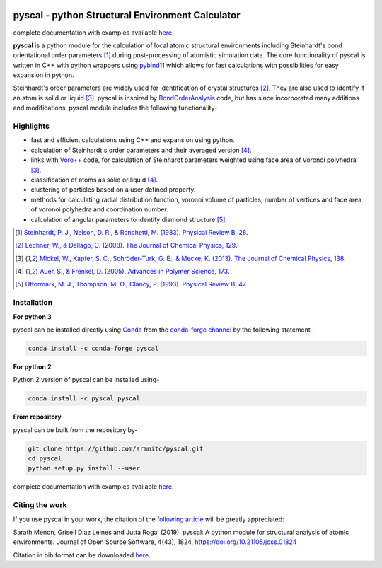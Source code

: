 ..  image:: https://dev.azure.com/sarathrmenon/pyscal/_apis/build/status/srmnitc.pyscal?branchName=master
    :target: https://dev.azure.com/sarathrmenon/pyscal/_build/latest?definitionId=1&branchName=master
    :width: 13%

.. image:: https://codecov.io/gh/srmnitc/pyscal/branch/master/graph/badge.svg
    :target: https://codecov.io/gh/srmnitc/pyscal
    :width: 13 %

.. image:: https://readthedocs.org/projects/pyscal/badge/?version=latest
    :target: https://pyscal.readthedocs.io/en/latest/?badge=latest
    :width: 50%

.. image:: https://mybinder.org/badge_logo.svg
   :target: https://mybinder.org/v2/gh/srmnitc/pybop/master?filepath=examples%2F
   :width: 13 %

.. image:: https://anaconda.org/pyscal/pyscal/badges/installer/conda.svg
   :target: https://anaconda.org/conda-forge/pyscal
   :width: 13 %

.. image:: https://joss.theoj.org/papers/168eca482155601dc517523899527a4e/status.svg
   :target: https://joss.theoj.org/papers/168eca482155601dc517523899527a4e
   :width: 20 %

.. image:: https://img.shields.io/conda/dn/conda-forge/pyscal.svg
   :target: https://anaconda.org/conda-forge/pyscal
   :width: 13 %

.. image:: https://img.shields.io/conda/pn/conda-forge/pyscal.svg
   :target: https://anaconda.org/conda-forge/pyscal
   :width: 20 %

pyscal - python Structural Environment Calculator
=================================================

complete documentation with examples available `here <https://pyscal.com/>`_.

**pyscal** is a python module for the calculation of local atomic structural environments including Steinhardt's bond orientational order parameters [1]_ during post-processing
of atomistic simulation data. The core functionality of pyscal is written in C++ with python wrappers using `pybind11 <https://pybind11.readthedocs.io/en/stable/intro.html>`_  which allows for fast calculations with possibilities for easy expansion in python.

Steinhardt's order parameters are widely used for identification of crystal structures [2]_. They are also used to identify if an atom is solid or liquid [3]_. pyscal is inspired by `BondOrderAnalysis <https://homepage.univie.ac.at/wolfgang.lechner/bondorderparameter.html>`_ code, but has since incorporated many additions and modifications. pyscal module includes the following functionality-

Highlights
----------

* fast and efficient calculations using C++ and expansion using python.
* calculation of Steinhardt's order parameters and their averaged version [4]_.
* links with `Voro++ <http://math.lbl.gov/voro++/>`_ code, for calculation of Steinhardt parameters weighted using face area of Voronoi polyhedra [3]_.
* classification of atoms as solid or liquid [4]_.
* clustering of particles based on a user defined property.
* methods for calculating radial distribution function, voronoi volume of particles, number of vertices and face area of voronoi polyhedra and coordination number.
* calculation of angular parameters to identify diamond structure [5]_.

.. [1]  `Steinhardt, P. J., Nelson, D. R., & Ronchetti, M. (1983). Physical Review B, 28 <https://journals.aps.org/prb/abstract/10.1103/PhysRevB.28.784>`_.
.. [2]  `Lechner, W., & Dellago, C. (2008). The Journal of Chemical Physics, 129 <https://aip.scitation.org/doi/full/10.1063/1.2977970>`_.
.. [3]  `Mickel, W., Kapfer, S. C., Schröder-Turk, G. E., & Mecke, K. (2013). The Journal of Chemical Physics, 138 <https://aip.scitation.org/doi/full/10.1063/1.4774084>`_.
.. [4]  `Auer, S., & Frenkel, D. (2005). Advances in Polymer Science, 173 <https://link.springer.com/chapter/10.1007/b99429>`_.
.. [5]  `Uttormark, M. J., Thompson, M. O., Clancy, P. (1993). Physical Review B, 47 <https://journals.aps.org/prb/abstract/10.1103/PhysRevB.47.15717>`_.

Installation
------------

**For python 3**

pyscal can be installed directly using `Conda <https://docs.conda.io/en/latest/>`_ from the `conda-forge channel <https://conda-forge.org/>`_ by the following statement-

.. code:: console

    conda install -c conda-forge pyscal

**For python 2**

Python 2 version of pyscal can be installed using-

.. code:: console

    conda install -c pyscal pyscal



**From repository**

pyscal can be built from the repository by-

.. code:: console

    git clone https://github.com/srmnitc/pyscal.git
    cd pyscal
    python setup.py install --user

complete documentation with examples available `here <https://pyscal.com/>`_.


Citing the work
---------------

If you use pyscal in your work, the citation of the `following article <https://joss.theoj.org/papers/10.21105/joss.01824>`_ will be greatly appreciated:

Sarath Menon, Grisell Díaz Leines and Jutta Rogal (2019). pyscal: A python module for structural analysis of atomic environments. Journal of Open Source Software, 4(43), 1824, https://doi.org/10.21105/joss.01824

Citation in bib format can be downloaded `here <https://rubde-my.sharepoint.com/:u:/g/personal/sarath_menon_rub_de/Ecfuz7X8__ZJiz73k-dvvpEBjjMU6VJvg0v-hDtsFd3Kkw?download=1>`_.
